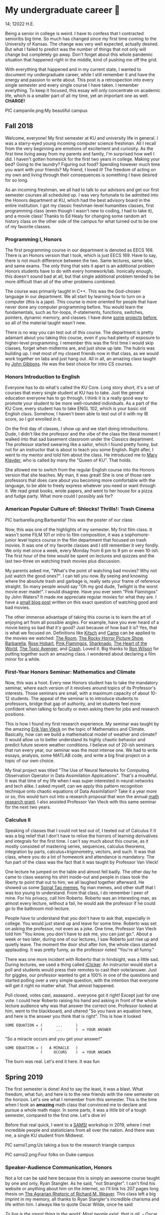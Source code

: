 * My undergraduate career 🧺

14; 12022 H.E.

Being a senior in college is weird. I have to confess that I contracted
senioritis big time. So much has changed since my first time coming to the
University of Kansas. The change was very well expected, actually desired. But
what I failed to predict was the number of things that not only will change but
completely go away. Don't forget about this whole pandemic situation that
happened right in the middle, kind of pushing me off the grid.  

With everything that happened and in my current state, I wanted to document my
undergraduate career, while I still remember it and have the energy and passion
to write about. This post is a retrospection into every single semester and
every single course I have taken. I remember everything. To keep it focused,
this essay will only concentrate on academic life, which is a smaller part of
all my time, yet an important one as well. *CHARGE!*

PIC campanile.png:My beautiful campus

** Fall 2018 

Welcome, everyone! My first semester at KU and university life in general. I was
a starry-eyed young incoming computer science freshman. All I recall from the
very beginning are emotions of excitement and curiosity. As the first time
living away from my parents and family, I'm surprised how well I did. I haven't
gotten homesick for the first two years in college. Making your bed? Going to
the laundry? Figuring out food? Spending however much time you want with your
friends? My friend, I loved it! The freedom of acting on my own and living
through their consequences is something I have desired for so long.  

As an incoming freshman, we all had to talk to our advisors and get our first
semester courses all scheduled up. I was very fortunate to be admitted into the
Honors department at KU, which had the best advisory board in the entire
institution. I got my classic freshman-level humanities classes, first
programming class (even though I wasn't new to coding, I had to take it), and a
movie class! Thanks to Ed Healy for changing some random art history class on
the other side of the campus for what turned out to be one of my favorite
classes.  

*** Programming I, Honors 

The first programming course in our department is denoted as EECS 168. There is
an Honors version that I took, which is just EECS 169. Have to say, there is not
much difference between the two. Same lectures, same labs, and same exams. The
only thing that sets it apart is an additional problem Honors students have to
do with every homework/lab. Ironically enough, this doesn't sound bad at all,
but that single additional problem tended to be more difficult than all of the
other problems combined.  

The course was primarily taught in C++. This was the God-chosen language in our
department. We all start by learning how to turn on a computer (this is a
jape). This course is more oriented for people that have never done any computer
programming before. You would learn the fundamentals, such as for-loops,
if-statements, functions, switches, pointers, dynamic memory, and classes. I
have done [[https://sandyuraz.com/projects/memeinvestor_bot/][some]] [[https://sandyuraz.com/projects/collatz/][projects]] [[https://sandyuraz.com/projects/prequelmemes_bot/][before]], so all of the material taught wasn't new.  

There is no way you can test out of this course. The department is pretty
adamant about you taking this course, even if you had plenty of exposure to
higher-level programming. I remember this was the first time I would skip
classes, forget when midterms are, and just show up late. The hubris was
building up. I met most of my closest friends now in that class, as we would
work together on labs and just hang out. All in all, an amazing class taught by
[[https://eecs.ku.edu/john-gibbons][John Gibbons]]. He was the best choice for intro CS courses.  

*** Honors Introduction to English 

Everyone has to do what's called the KU Core. Long story short, it's a set of
courses that every single student at KU has to take. Just the general education
everyone has to go through. I think it is a really good way to promote your
student to be more well-rounded individuals. As a part of the KU Core, every
student has to take ENGL 102, which is your basic old English class. Somehow, I
haven't been able to test out of it with my IB score, so I got enrolled in it.  

On the first day of classes, I show up and we start doing introductions. Dude, I
didn't like the professor and the vibe of the class the literal moment I walked
into that sad basement classroom under the Classics department. The professor
started swearing like a sailor, which I found pretty funny, but not for an
instructor that is about to teach you some English. Right after, I went to my
mentor and told him about the class. He introduced me to [[https://english.ku.edu/people/mary-klayder][Mary Klayder]], who is
called by many the "Queen of KU". That holds.  

She allowed me to switch from the regular English course into the Honors version
that she teaches. My man, it was great! She is one of those rare professors that
does care about you becoming more comfortable with the language, to be able to
freely express whatever you need or want through it. We read great books, wrote
papers, and went to her house for a pizza and fudge party. What more could I
possibly ask for?  

*** American Popular Culture of: Shlocks! Thrills!: Trash Cinema 

PIC barbarella.png:Barbarella! This was the poster of our class

Now, this was one of the highlights of my semester. My first film class. It
wasn't some FILM 101 or intro to film composition, it was a sophomore-junior
level topics course in the film department that focused on trash movies. It was
one of my favorite classes and I still remember it very fondly. We only met once
a week, every Monday from 6 pm to 9 pm or even 10-ish. The first hour of the
time would be spent on lectures and quizzes and the last two-three on watching
trash movies plus discussion.  

My parents asked me, "What's the point of watching bad movies? Why not just
watch the good ones?". I can tell you now. By seeing and knowing where the
absolute trash and garbage is, really sets your frame of reference straight. So
many people would say "Oh my god dude, Twilight is the worst movie ever
made!". I would disagree. Have you ever seen "Pink Flamingos" by John Waters? It
made me appreciate regular movies for what they are. I have a [[https://sandyuraz.com/blogs/good_bad_movies/][small blog post]]
written on this exact question of watching good and bad movies.

The other immense advantage of taking this course is to learn the art of
enjoying art from all possible angles. For example, have you ever heard of a
movie being so bad that it's good? Just because of how bad it is? Yes, that is
what we focused on. Definitions like [[https://en.wikipedia.org/wiki/Kitsch][Kitsch]] and [[https://en.wikipedia.org/wiki/Camp_(style)][Camp]] can be applied to the
movies we watched: [[https://en.wikipedia.org/wiki/The_Room][The Room]], [[https://en.wikipedia.org/wiki/The_Rocky_Horror_Picture_Show][The Rocky Horror Picture Show]], [[https://en.wikipedia.org/wiki/Barbarella_(film)][Barbarella]], [[https://youtu.be/pQxtZlQlTDA][Rose
Hobart]], [[https://en.wikipedia.org/wiki/Pink_Flamingos][Pink Flamingos]], [[https://en.wikipedia.org/wiki/Sharknado][Sharknado]], [[https://youtu.be/r4JmeXXRmZg][The Heart of the World]], [[https://en.wikipedia.org/wiki/The_Toxic_Avenger_(1984_film)][The Toxic Avenger]],
and [[https://en.wikipedia.org/wiki/Crash_(1996_film)][Crash]]. Loved it. Big thanks to [[https://film.ku.edu/people/ron-wilson][Ron Wilson]] for putting together such an
amazing class. I wondered about declaring a film minor for a while.  

*** First-Year Honors Seminar: Mathematics and Climate 

Now, this was a hoot. Every new Honors student has to take the mandatory
seminar, where each version of it revolves around topics of its Professor's
interests. Those seminars are small, with a maximum capacity of about 10-12
students. The appeal of the seminar is to introduce students to professors,
bridge that gap of authority, and let students feel more confident when talking
to faculty or even asking them for jobs and research positions.  

This is how I found my first research experience. My seminar was taught by the
amazing [[https://mathematics.ku.edu/people/erik-van-vleck][Erik Van Vleck]] on the topic of Mathematics and Climate. Basically, how
can we build a mathematical model of weather and climate? It would allow us to
better understand its highly chaotic behavior and predict future severe weather
conditions. I believe out of 20-ish seminars that run every year, our seminar
was the most intense one. We had to write essays, analysis, some MATLAB code,
and write a big final project on a topic of our own choice.  

My final project was titled "The Use of Neural Networks for Computing
Observation Operator in Data Assimilation Applications". That's a mouthful. It
was that time of my life when I was super interested in neural networks and tech
alike. I asked myself, can we apply this pattern recognition technique onto
chaotic equations of Data Assimilation? Take it a year more or so, this would
turn out into a research proposal that won the annual [[https://news.ku.edu/math-majors-receive-first-math-undergraduate-research-awards][math research grant]]. I
also assisted Professor Van Vleck with this same seminar for the next two years.  

*** Calculus II 

Speaking of classes that I could not test out of, I tested out of Calculus I! It
was a big relief that I don't have to relive the horrors of learning derivatives
and integrals for the first time. I can't say much about this course, as it
mostly consisted of mastering series, sequences, calculus theorems, integration
by parts, calculus+trigonometry, vectors, and such. It was that class, where you
do a lot of homework and attendance is mandatory. The fun part of the class was
the fact that it was taught by Professor Van Vleck!  

One lecture he jumped on the table and almost fell badly. The other day he came
to class wearing his shirt inside-out and people in class took the liberty to
point that out to him, we all laughed together afterward. He showed us some
[[https://youtu.be/uMSV4OteqBE][Spinal Tap memes]], fig man memes, and other stuff that I was too young to
understand. From that class, I do remember I peer of mine. For his privacy, call
him Roberto. Roberto was an interesting man, as almost every lecture, without a
fail, he would ask the professor if he could go to the bathroom mid-lecture.  

People have to understand that you don't have to ask that, especially in
college. You would just stand up and leave for some time. Roberto was set on
asking the professor, not even as a joke. One time, Professor Van Vleck told him
"You know, you don't have to ask me, you can just go.". About a week or two
later, during one of our lectures, I saw Roberto just rise up and quietly
leave. The moment the door shut after him, the whole class started
applauding. It was pretty funny, as the professor noted "You're all funny."  

There was one more incident with Roberto that in hindsight, was a little
sad. During lectures, we used a thing called [[https://www.iclicker.com][iClicker]]. An instructor would start
a poll and students would press their remotes to cast their vote/answer. Just
for giggles, our professor wanted to get a 100% in one of the questions and
started polling over a very simple question, with the intention that everyone
will get it right no matter what. That almost happened.  

Poll closed, votes cast, aaaaaand... everyone got it right! Except just for one
vote. I could hear Roberto raising his hand and asking in front of the whole
lecture audience why was that answer the correct one. Professor looked at him,
went to the blackboard, and uttered "So you have an equation here, and here is
the answer you think that is right". This is how it looked  

#+begin_src
  SOME EQUATION = (      ...      )
                  (      ...      )  = YOUR ANSWER
#+end_src

"So a miracle occurs and you get your answer!"

#+begin_src
  SOME EQUATION = (   A MIRACLE   )
                  (     OCCURS    )  = YOUR ANSWER
#+end_src

The burn was real. Let's end it here. It was fun

** Spring 2019

The first semester is done! And to say the least, it was a blast. What freedom, what
fun, and here is to the new friends with the new semester on the horizon. Let's
see what I remember from this semester. This is the time when I took an *amazing*
math class that convinced me to declare and pursue a whole math major. In some
parts, it was a little bit of a tough semester, compared to the first one. Let's
dive in!

Before that real quick, I went to a [[https://en.wikipedia.org/wiki/Statistical_and_Applied_Mathematical_Sciences_Institute][SAMSI]] workshop in 2019, where I met
incredible people and statisticians from all over the nation. And there was me,
a single KU student from Midwest.

PIC samsi1.png:Us taking a bus to the research triangle campus

PIC samsi2.png:Four folks on Duke campus

*** Speaker-Audience Communication, Honors

Not a lot can be said here because this is simply an awesome course taught by
one and only, Ryan Stangler. As he said, "not Strangler". I can't find his
website or anything about him on the internet, so I'll link his 207 pages long
thesis on [[https://kuscholarworks.ku.edu/handle/1808/19555][The Agrarian Rhetoric of Richard M. Weaver]]. This class left a big
imprint in my memory, all thanks to Ryan Stangler's incredible charisma and life
within him. I always like to quote Oscar Wilde, once he said

/To live is the rarest thing in the world. Most people exist, that is all./
-- Oscar Wilde

Out of all the people I have met during my lifetime and all across the world, I
can confidently say that Ryan Stangler is one of those very few that truly
lived, and still living! The class was about public speaking, so we would write
speeches with various goals, such as an introductory speech, an informative one, and
a persuasive one, where you try to persuade the audience on whatever topic you
are doing. My persuasive speech on why we should use the Holocene calendar is
[[https://sandyuraz.com/blogs/year_12019/][published on my website]].

One day, he had a bet with his fellow professor. That professor told him that if
he gives us the extremely controversial [[https://claremontreviewofbooks.com/digital/the-flight-93-election/][Flight 93 Election]], then he would get
fired. We had to write a paper analyzing the article and expressing our critical
views on it. The courage on that man. On some days, he would just ditch any
plans and give us some [[./language packet that is good for your soul.pdf][readings for our soul]] and read it out loud with fiery
passion during the class. Love that man.

*** Programming II

EECS 268 is a direct continuation of EECS 168, which was the first programming
course, also taught by John Gibbons. This class has a bit of a reputation for
being the "beast class" of our computer science curriculum. The pass-rate of
this class, meaning any students graduating (getting at least C-) is about
40%. Many people fear this class, yet every single EECS student has to go
through it. I don't think it's that bad, let me explain.

This class is of course harder than EECS 168, you start doing some interesting
data structures and algorithms, like linked lists, binary trees, hash tables,
recursion, backtracking, permutations, etc. This is the first real taste of what
programming entails and that's long hours sitting in front of the computer
screen, reading stack traces and compiler errors, wasting yourself away
debugging your code, and hunting down every possible memory leak in your
orthodox C++ code.

This is an important material that every CS student has to know and master,
however, many people that are pursuing computer science realize that this major
and field might not be in their best interests. Simply put, they have talents
and aspirations in something different. Going into the tech industry is driven
mainly by chasing the bag or chasing the bag. Think of Programming II as a trial
by fire for the ones that are not meant for this kind of life. They should
realize that and have the courage to properly act on it. 

I should also note that if someone passes the course, it does not mean the rest
of the curriculum will be easy or they are great computer scientists. It just
means you did well enough on foundational data structures, wrapped your head
around recursion, or maybe allegedly cheated your way through by collaborating
on individual projects. I enjoyed the class. My friends and I were in a frenzy,
where we would try to write "smartest" and "smallest" code possible for our
exercises. Just for fun, of course.

*** Freshman-Sophomore Honors Proses: Ways of Seeing, Honors

ENGL 205 is a direct sequel to ENGL 105, which I took last semester. The big
difference is that this one is completely optional. I enrolled in Mary Klayder's
English course just because I wanted to. We read books and wrote papers. The
part of the class I remember the most is that time we all went to her house
again to have some pizzas and fudge. She has a small cinema theater in her
basement, where we would sit down and give small presentations about ourselves.

I feel this is the time when I fell in love with interacting with professors
and my classmates outside of class, even more so than when we were in the
classroom. It helps you to get over the fear and shyness of talking to faculty
just because you enjoy talking to them. In her house, I did a small standup-like
bit while sitting a small wooden stool. Shamelessly ripped it off from my public
speaking course's intro speech. 

*** Calculus III, Honors

[[https://mathematics.ku.edu/people/estela-gavosto][Estela Gavosto]], one of my favorite math professors. I enrolled in her Honors
version of Calculus III, there were only nine of us there. Instead of sitting
in boring 200+ person lecture halls, we had more of a classroom environment,
where we all became good friends. Professor Gavosto would run fun lectures,
bring candies to exams, treat everyone with some pumpkin bread to teach triple
integrals, and have some cookies with milk for our final. She was called the mom
of the class.

Do not let that fool you though. MATH 147 is a hard class, one of the hardest
classes on that level, I daresay. In the Honors version, we cover about double
the amount of material of what the main course does and we also did projects
throughout the semester. For example, for the first project, Professor gave each
one of us a noodle, like the ones you like to eat, all in different shapes and
we had to come up with mathematical equations and sets to plot it.

PIC noodle_original.png:The original noodle I got

I got an [[https://en.wikipedia.org/wiki/Orecchiette][Orecchiette]] pasta, which you can see above. I thought of some ways I
can plot it. Maybe a half of a sphere with lifted wings? Not
Cartesian. I settled on making it work with Cylindrical coordinates because it
is more doable to add those ridges on the pasta's surface. The result is as
follows 

PIC noodle_plotted.png:My faithful representation of it

Assume that the surface $S$ of this pasta is parametrized by the equations

$\vec{r}(t,a)=\begin{cases}x(t,a)=0.9 t \cos (a)\\y(t,a) = t \sin (a)\\z(t,a) = 0.06\sqrt{t} (1.21\, -t) \sin (22.5 t \cos (a))\\\qquad\qquad-0.08 t^2 \sin (2 a)+\frac{1}{2} t^6-t^4-0.1 t^2+1\end{cases}$

for $0\leq t \leq 1.21, 0 \leq a \leq 2\pi$

Then we started working altogether in teams of four. My pasta was chosen as
the team's pasta, so we went on to running analysis on my small noodle, like
finding the vector field of it, and more! Finally, Professor Gavosto gave us a
set of equations to plot a ravioli, with a separate set for the top, the bottom of
the ravioli, and its filling as well. I [[./math147_project3.pdf][uploaded]] the PDF of the third project.

*** General Physics I for Engineers

I never liked physics and this class was no exception. PHSX 210 at KU is mostly
an extremely mediocre experience, where you are simply required to cram the
material and spit it back out during weirdly formatted quizzes and exams. The
single thing I remember from this course is that I didn't have the best homework
and work ethic there, simply because I couldn't care less.

Our homework was due every Wednesday at 9 am. A responsible student would do the
homework the night before or even sooner. I would wake up every Wednesday at
around 5 am and give myself 3-4 hours at max to do it. Everyone is sleeping,
meaning there is no help available. What happens if I can't do a problem? Too
bad. I got an A in that class by being 0.1% over the A cutoffs. One sneeze in the
wrong direction, straight to the B land.

*** General Physics I Laboratory

I don't want to talk about this. This was just an excel class, where you would
make what's called a "master" excel file, punch in numbers you collect during
experiments, and crunch out that data.

** Fall 2019

*** Intro to Digital Logic, Honors

*** Honors Freshman Seminar Assistantship

*** Applied Differential Equations, Honors

*** Elementary Linear Algebra, Honors

*** General Physics II, Honors

*** American Society, Honors

** Spring 2020

*** Discrete Structures

*** Programming Language Paradigms

*** Software Engineering I

*** Introductory Modern Algebra

*** Algebraic Topics in Computing: Cryptography

** Fall 2020

*** Embedded Systems

*** Intermediate Analysis

*** Introduction to Theory of Computing

*** Linear Algebra

*** Special Topics: Computational Data Science

** Spring 2021

*** Data Structures

*** Computer Architecture

*** Compiler Construction

*** IoT Security (Graduate course)

*** Introduction to Russian Literature (Graduate course)

** Summer 2021

*** Language and Mind

*** Intensive Instruction in Slavic Languages

** Fall 2021

*** Fundamentals of Computer Algorithms

*** Programming Languages

*** Introduction to Operating Systems

*** Computer Science Design Capstone - I

*** Working Data & Corpora in SLAV 

USEMATHJAX
